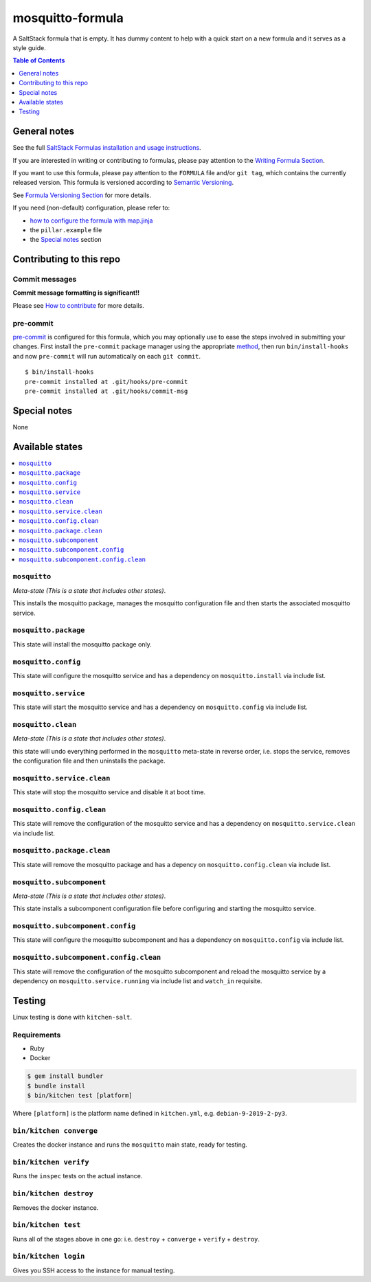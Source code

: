 .. _readme:

mosquitto-formula
=================

|img_travis| |img_sr| |img_pc|

.. |img_travis| image:: https://travis-ci.com/saltstack-formulas/mosquitto-formula.svg?branch=master
   :alt: Travis CI Build Status
   :scale: 100%
   :target: https://travis-ci.com/saltstack-formulas/mosquitto-formula
.. |img_sr| image:: https://img.shields.io/badge/%20%20%F0%9F%93%A6%F0%9F%9A%80-semantic--release-e10079.svg
   :alt: Semantic Release
   :scale: 100%
   :target: https://github.com/semantic-release/semantic-release
.. |img_pc| image:: https://img.shields.io/badge/pre--commit-enabled-brightgreen?logo=pre-commit&logoColor=white
   :alt: pre-commit
   :scale: 100%
   :target: https://github.com/pre-commit/pre-commit

A SaltStack formula that is empty. It has dummy content to help with a quick
start on a new formula and it serves as a style guide.

.. contents:: **Table of Contents**
   :depth: 1

General notes
-------------

See the full `SaltStack Formulas installation and usage instructions
<https://docs.saltstack.com/en/latest/topics/development/conventions/formulas.html>`_.

If you are interested in writing or contributing to formulas, please pay attention to the `Writing Formula Section
<https://docs.saltstack.com/en/latest/topics/development/conventions/formulas.html#writing-formulas>`_.

If you want to use this formula, please pay attention to the ``FORMULA`` file and/or ``git tag``,
which contains the currently released version. This formula is versioned according to `Semantic Versioning <http://semver.org/>`_.

See `Formula Versioning Section <https://docs.saltstack.com/en/latest/topics/development/conventions/formulas.html#versioning>`_ for more details.

If you need (non-default) configuration, please refer to:

- `how to configure the formula with map.jinja <map.jinja.rst>`_
- the ``pillar.example`` file
- the `Special notes`_ section

Contributing to this repo
-------------------------

Commit messages
^^^^^^^^^^^^^^^

**Commit message formatting is significant!!**

Please see `How to contribute <https://github.com/saltstack-formulas/.github/blob/master/CONTRIBUTING.rst>`_ for more details.

pre-commit
^^^^^^^^^^

`pre-commit <https://pre-commit.com/>`_ is configured for this formula, which you may optionally use to ease the steps involved in submitting your changes.
First install  the ``pre-commit`` package manager using the appropriate `method <https://pre-commit.com/#installation>`_, then run ``bin/install-hooks`` and
now ``pre-commit`` will run automatically on each ``git commit``. ::

  $ bin/install-hooks
  pre-commit installed at .git/hooks/pre-commit
  pre-commit installed at .git/hooks/commit-msg

Special notes
-------------

None

Available states
----------------

.. contents::
   :local:

``mosquitto``
^^^^^^^^^^^^^

*Meta-state (This is a state that includes other states)*.

This installs the mosquitto package,
manages the mosquitto configuration file and then
starts the associated mosquitto service.

``mosquitto.package``
^^^^^^^^^^^^^^^^^^^^^

This state will install the mosquitto package only.

``mosquitto.config``
^^^^^^^^^^^^^^^^^^^^

This state will configure the mosquitto service and has a dependency on ``mosquitto.install``
via include list.

``mosquitto.service``
^^^^^^^^^^^^^^^^^^^^^

This state will start the mosquitto service and has a dependency on ``mosquitto.config``
via include list.

``mosquitto.clean``
^^^^^^^^^^^^^^^^^^^

*Meta-state (This is a state that includes other states)*.

this state will undo everything performed in the ``mosquitto`` meta-state in reverse order, i.e.
stops the service,
removes the configuration file and
then uninstalls the package.

``mosquitto.service.clean``
^^^^^^^^^^^^^^^^^^^^^^^^^^^

This state will stop the mosquitto service and disable it at boot time.

``mosquitto.config.clean``
^^^^^^^^^^^^^^^^^^^^^^^^^^

This state will remove the configuration of the mosquitto service and has a
dependency on ``mosquitto.service.clean`` via include list.

``mosquitto.package.clean``
^^^^^^^^^^^^^^^^^^^^^^^^^^^

This state will remove the mosquitto package and has a depency on
``mosquitto.config.clean`` via include list.

``mosquitto.subcomponent``
^^^^^^^^^^^^^^^^^^^^^^^^^^

*Meta-state (This is a state that includes other states)*.

This state installs a subcomponent configuration file before
configuring and starting the mosquitto service.

``mosquitto.subcomponent.config``
^^^^^^^^^^^^^^^^^^^^^^^^^^^^^^^^^

This state will configure the mosquitto subcomponent and has a
dependency on ``mosquitto.config`` via include list.

``mosquitto.subcomponent.config.clean``
^^^^^^^^^^^^^^^^^^^^^^^^^^^^^^^^^^^^^^^

This state will remove the configuration of the mosquitto subcomponent
and reload the mosquitto service by a dependency on
``mosquitto.service.running`` via include list and ``watch_in``
requisite.

Testing
-------

Linux testing is done with ``kitchen-salt``.

Requirements
^^^^^^^^^^^^

* Ruby
* Docker

.. code-block:: bash

   $ gem install bundler
   $ bundle install
   $ bin/kitchen test [platform]

Where ``[platform]`` is the platform name defined in ``kitchen.yml``,
e.g. ``debian-9-2019-2-py3``.

``bin/kitchen converge``
^^^^^^^^^^^^^^^^^^^^^^^^

Creates the docker instance and runs the ``mosquitto`` main state, ready for testing.

``bin/kitchen verify``
^^^^^^^^^^^^^^^^^^^^^^

Runs the ``inspec`` tests on the actual instance.

``bin/kitchen destroy``
^^^^^^^^^^^^^^^^^^^^^^^

Removes the docker instance.

``bin/kitchen test``
^^^^^^^^^^^^^^^^^^^^

Runs all of the stages above in one go: i.e. ``destroy`` + ``converge`` + ``verify`` + ``destroy``.

``bin/kitchen login``
^^^^^^^^^^^^^^^^^^^^^

Gives you SSH access to the instance for manual testing.
